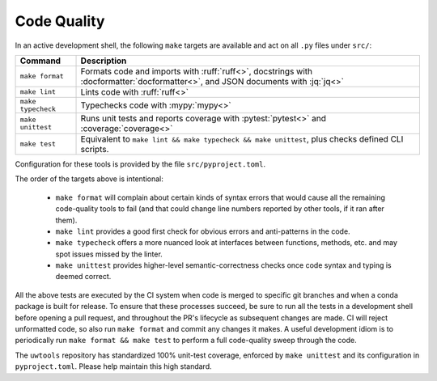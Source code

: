 Code Quality
============

In an active development shell, the following ``make`` targets are available and act on all ``.py`` files under ``src/``:

.. list-table::
   :widths: 15 85
   :header-rows: 1

   * - Command
     - Description
   * - ``make format``
     - Formats code and imports with :ruff:`ruff<>`, docstrings with :docformatter:`docformatter<>`, and JSON documents with :jq:`jq<>`
   * - ``make lint``
     - Lints code with :ruff:`ruff<>`
   * - ``make typecheck``
     - Typechecks code with :mypy:`mypy<>`
   * - ``make unittest``
     - Runs unit tests and reports coverage with :pytest:`pytest<>` and :coverage:`coverage<>`
   * - ``make test``
     - Equivalent to ``make lint && make typecheck && make unittest``, plus checks defined CLI scripts.

Configuration for these tools is provided by the file ``src/pyproject.toml``.

The order of the targets above is intentional:

   * ``make format`` will complain about certain kinds of syntax errors that would cause all the remaining code-quality tools to fail (and that could change line numbers reported by other tools, if it ran after them).
   * ``make lint`` provides a good first check for obvious errors and anti-patterns in the code.
   * ``make typecheck`` offers a more nuanced look at interfaces between functions, methods, etc. and may spot issues missed by the linter.
   * ``make unittest`` provides higher-level semantic-correctness checks once code syntax and typing is deemed correct.

All the above tests are executed by the CI system when code is merged to specific git branches and when a conda package is built for release. To ensure that these processes succeed, be sure to run all the tests in a development shell before opening a pull request, and throughout the PR's lifecycle as subsequent changes are made. CI will reject unformatted code, so also run ``make format`` and commit any changes it makes. A useful development idiom is to periodically run ``make format && make test`` to perform a full code-quality sweep through the code.

The ``uwtools`` repository has standardized 100% unit-test coverage, enforced by ``make unittest`` and its configuration in ``pyproject.toml``. Please help maintain this high standard.
